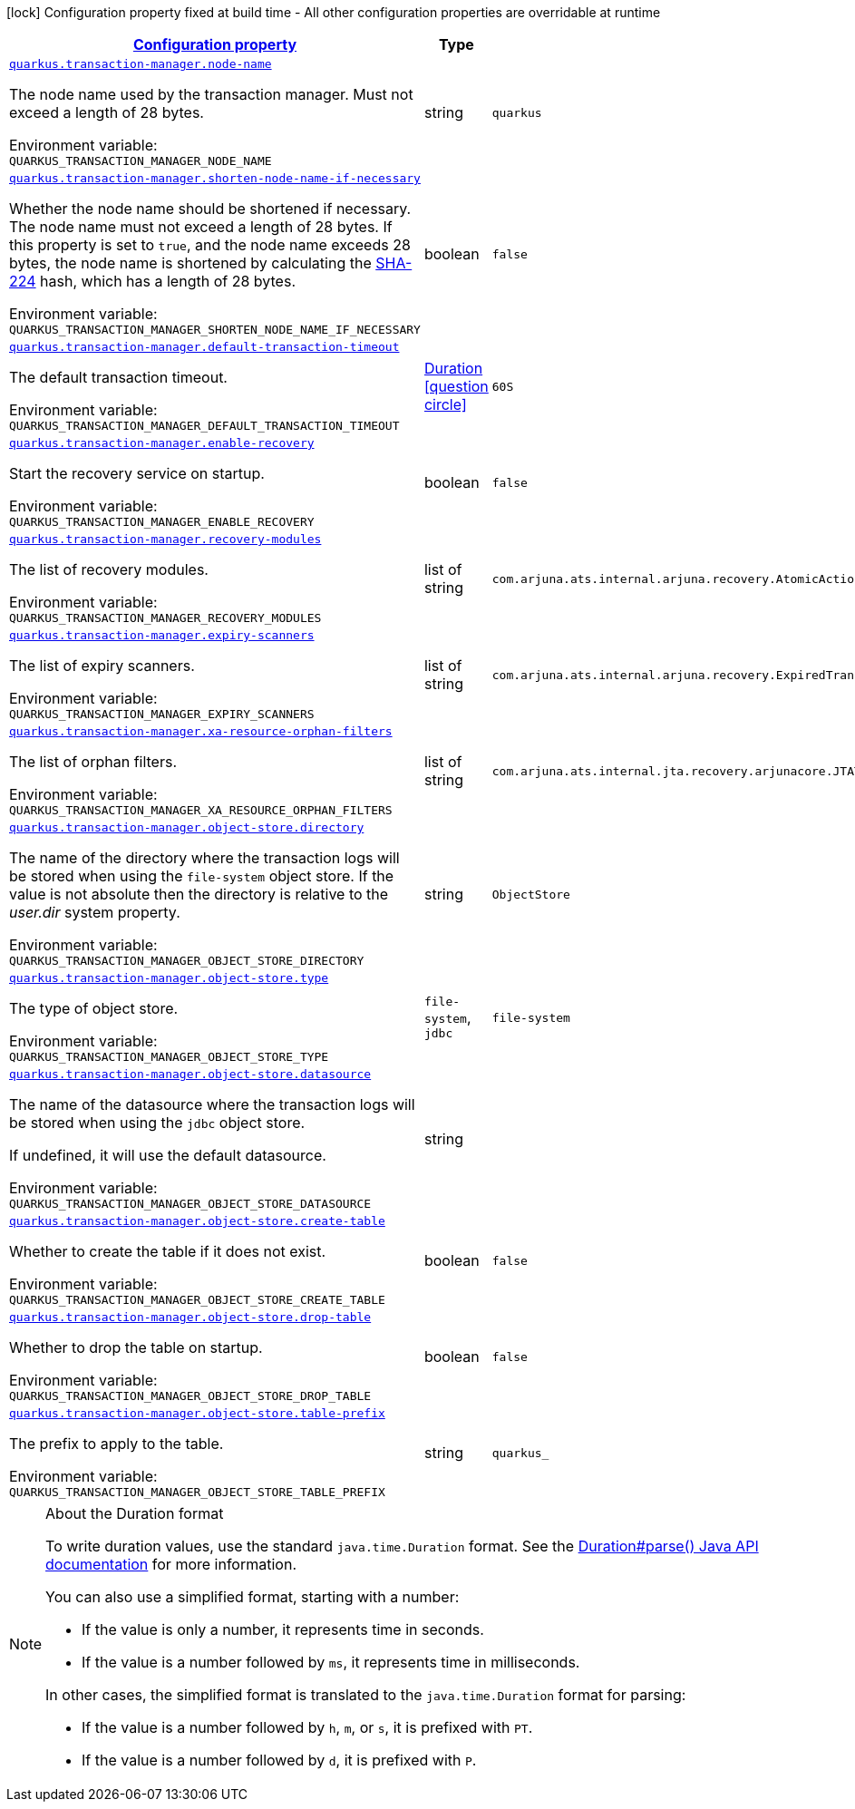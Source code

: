 
:summaryTableId: quarkus-transaction-manager-transaction-manager-configuration
[.configuration-legend]
icon:lock[title=Fixed at build time] Configuration property fixed at build time - All other configuration properties are overridable at runtime
[.configuration-reference, cols="80,.^10,.^10"]
|===

h|[[quarkus-transaction-manager-transaction-manager-configuration_configuration]]link:#quarkus-transaction-manager-transaction-manager-configuration_configuration[Configuration property]

h|Type
h|Default

a| [[quarkus-transaction-manager-transaction-manager-configuration_quarkus.transaction-manager.node-name]]`link:#quarkus-transaction-manager-transaction-manager-configuration_quarkus.transaction-manager.node-name[quarkus.transaction-manager.node-name]`


[.description]
--
The node name used by the transaction manager. Must not exceed a length of 28 bytes.

ifdef::add-copy-button-to-env-var[]
Environment variable: env_var_with_copy_button:+++QUARKUS_TRANSACTION_MANAGER_NODE_NAME+++[]
endif::add-copy-button-to-env-var[]
ifndef::add-copy-button-to-env-var[]
Environment variable: `+++QUARKUS_TRANSACTION_MANAGER_NODE_NAME+++`
endif::add-copy-button-to-env-var[]
--|string 
|`quarkus`


a| [[quarkus-transaction-manager-transaction-manager-configuration_quarkus.transaction-manager.shorten-node-name-if-necessary]]`link:#quarkus-transaction-manager-transaction-manager-configuration_quarkus.transaction-manager.shorten-node-name-if-necessary[quarkus.transaction-manager.shorten-node-name-if-necessary]`


[.description]
--
Whether the node name should be shortened if necessary. The node name must not exceed a length of 28 bytes. If this property is set to `true`, and the node name exceeds 28 bytes, the node name is shortened by calculating the link:https://en.wikipedia.org/wiki/SHA-2[SHA-224] hash, which has a length of 28 bytes.

ifdef::add-copy-button-to-env-var[]
Environment variable: env_var_with_copy_button:+++QUARKUS_TRANSACTION_MANAGER_SHORTEN_NODE_NAME_IF_NECESSARY+++[]
endif::add-copy-button-to-env-var[]
ifndef::add-copy-button-to-env-var[]
Environment variable: `+++QUARKUS_TRANSACTION_MANAGER_SHORTEN_NODE_NAME_IF_NECESSARY+++`
endif::add-copy-button-to-env-var[]
--|boolean 
|`false`


a| [[quarkus-transaction-manager-transaction-manager-configuration_quarkus.transaction-manager.default-transaction-timeout]]`link:#quarkus-transaction-manager-transaction-manager-configuration_quarkus.transaction-manager.default-transaction-timeout[quarkus.transaction-manager.default-transaction-timeout]`


[.description]
--
The default transaction timeout.

ifdef::add-copy-button-to-env-var[]
Environment variable: env_var_with_copy_button:+++QUARKUS_TRANSACTION_MANAGER_DEFAULT_TRANSACTION_TIMEOUT+++[]
endif::add-copy-button-to-env-var[]
ifndef::add-copy-button-to-env-var[]
Environment variable: `+++QUARKUS_TRANSACTION_MANAGER_DEFAULT_TRANSACTION_TIMEOUT+++`
endif::add-copy-button-to-env-var[]
--|link:https://docs.oracle.com/javase/8/docs/api/java/time/Duration.html[Duration]
  link:#duration-note-anchor-{summaryTableId}[icon:question-circle[], title=More information about the Duration format]
|`60S`


a| [[quarkus-transaction-manager-transaction-manager-configuration_quarkus.transaction-manager.enable-recovery]]`link:#quarkus-transaction-manager-transaction-manager-configuration_quarkus.transaction-manager.enable-recovery[quarkus.transaction-manager.enable-recovery]`


[.description]
--
Start the recovery service on startup.

ifdef::add-copy-button-to-env-var[]
Environment variable: env_var_with_copy_button:+++QUARKUS_TRANSACTION_MANAGER_ENABLE_RECOVERY+++[]
endif::add-copy-button-to-env-var[]
ifndef::add-copy-button-to-env-var[]
Environment variable: `+++QUARKUS_TRANSACTION_MANAGER_ENABLE_RECOVERY+++`
endif::add-copy-button-to-env-var[]
--|boolean 
|`false`


a| [[quarkus-transaction-manager-transaction-manager-configuration_quarkus.transaction-manager.recovery-modules]]`link:#quarkus-transaction-manager-transaction-manager-configuration_quarkus.transaction-manager.recovery-modules[quarkus.transaction-manager.recovery-modules]`


[.description]
--
The list of recovery modules.

ifdef::add-copy-button-to-env-var[]
Environment variable: env_var_with_copy_button:+++QUARKUS_TRANSACTION_MANAGER_RECOVERY_MODULES+++[]
endif::add-copy-button-to-env-var[]
ifndef::add-copy-button-to-env-var[]
Environment variable: `+++QUARKUS_TRANSACTION_MANAGER_RECOVERY_MODULES+++`
endif::add-copy-button-to-env-var[]
--|list of string 
|`com.arjuna.ats.internal.arjuna.recovery.AtomicActionRecoveryModule,com.arjuna.ats.internal.jta.recovery.arjunacore.XARecoveryModule`


a| [[quarkus-transaction-manager-transaction-manager-configuration_quarkus.transaction-manager.expiry-scanners]]`link:#quarkus-transaction-manager-transaction-manager-configuration_quarkus.transaction-manager.expiry-scanners[quarkus.transaction-manager.expiry-scanners]`


[.description]
--
The list of expiry scanners.

ifdef::add-copy-button-to-env-var[]
Environment variable: env_var_with_copy_button:+++QUARKUS_TRANSACTION_MANAGER_EXPIRY_SCANNERS+++[]
endif::add-copy-button-to-env-var[]
ifndef::add-copy-button-to-env-var[]
Environment variable: `+++QUARKUS_TRANSACTION_MANAGER_EXPIRY_SCANNERS+++`
endif::add-copy-button-to-env-var[]
--|list of string 
|`com.arjuna.ats.internal.arjuna.recovery.ExpiredTransactionStatusManagerScanner`


a| [[quarkus-transaction-manager-transaction-manager-configuration_quarkus.transaction-manager.xa-resource-orphan-filters]]`link:#quarkus-transaction-manager-transaction-manager-configuration_quarkus.transaction-manager.xa-resource-orphan-filters[quarkus.transaction-manager.xa-resource-orphan-filters]`


[.description]
--
The list of orphan filters.

ifdef::add-copy-button-to-env-var[]
Environment variable: env_var_with_copy_button:+++QUARKUS_TRANSACTION_MANAGER_XA_RESOURCE_ORPHAN_FILTERS+++[]
endif::add-copy-button-to-env-var[]
ifndef::add-copy-button-to-env-var[]
Environment variable: `+++QUARKUS_TRANSACTION_MANAGER_XA_RESOURCE_ORPHAN_FILTERS+++`
endif::add-copy-button-to-env-var[]
--|list of string 
|`com.arjuna.ats.internal.jta.recovery.arjunacore.JTATransactionLogXAResourceOrphanFilter,com.arjuna.ats.internal.jta.recovery.arjunacore.JTANodeNameXAResourceOrphanFilter,com.arjuna.ats.internal.jta.recovery.arjunacore.JTAActionStatusServiceXAResourceOrphanFilter`


a| [[quarkus-transaction-manager-transaction-manager-configuration_quarkus.transaction-manager.object-store.directory]]`link:#quarkus-transaction-manager-transaction-manager-configuration_quarkus.transaction-manager.object-store.directory[quarkus.transaction-manager.object-store.directory]`


[.description]
--
The name of the directory where the transaction logs will be stored when using the `file-system` object store. If the value is not absolute then the directory is relative to the _user.dir_ system property.

ifdef::add-copy-button-to-env-var[]
Environment variable: env_var_with_copy_button:+++QUARKUS_TRANSACTION_MANAGER_OBJECT_STORE_DIRECTORY+++[]
endif::add-copy-button-to-env-var[]
ifndef::add-copy-button-to-env-var[]
Environment variable: `+++QUARKUS_TRANSACTION_MANAGER_OBJECT_STORE_DIRECTORY+++`
endif::add-copy-button-to-env-var[]
--|string 
|`ObjectStore`


a| [[quarkus-transaction-manager-transaction-manager-configuration_quarkus.transaction-manager.object-store.type]]`link:#quarkus-transaction-manager-transaction-manager-configuration_quarkus.transaction-manager.object-store.type[quarkus.transaction-manager.object-store.type]`


[.description]
--
The type of object store.

ifdef::add-copy-button-to-env-var[]
Environment variable: env_var_with_copy_button:+++QUARKUS_TRANSACTION_MANAGER_OBJECT_STORE_TYPE+++[]
endif::add-copy-button-to-env-var[]
ifndef::add-copy-button-to-env-var[]
Environment variable: `+++QUARKUS_TRANSACTION_MANAGER_OBJECT_STORE_TYPE+++`
endif::add-copy-button-to-env-var[]
-- a|
`file-system`, `jdbc` 
|`file-system`


a| [[quarkus-transaction-manager-transaction-manager-configuration_quarkus.transaction-manager.object-store.datasource]]`link:#quarkus-transaction-manager-transaction-manager-configuration_quarkus.transaction-manager.object-store.datasource[quarkus.transaction-manager.object-store.datasource]`


[.description]
--
The name of the datasource where the transaction logs will be stored when using the `jdbc` object store.

If undefined, it will use the default datasource.

ifdef::add-copy-button-to-env-var[]
Environment variable: env_var_with_copy_button:+++QUARKUS_TRANSACTION_MANAGER_OBJECT_STORE_DATASOURCE+++[]
endif::add-copy-button-to-env-var[]
ifndef::add-copy-button-to-env-var[]
Environment variable: `+++QUARKUS_TRANSACTION_MANAGER_OBJECT_STORE_DATASOURCE+++`
endif::add-copy-button-to-env-var[]
--|string 
|


a| [[quarkus-transaction-manager-transaction-manager-configuration_quarkus.transaction-manager.object-store.create-table]]`link:#quarkus-transaction-manager-transaction-manager-configuration_quarkus.transaction-manager.object-store.create-table[quarkus.transaction-manager.object-store.create-table]`


[.description]
--
Whether to create the table if it does not exist.

ifdef::add-copy-button-to-env-var[]
Environment variable: env_var_with_copy_button:+++QUARKUS_TRANSACTION_MANAGER_OBJECT_STORE_CREATE_TABLE+++[]
endif::add-copy-button-to-env-var[]
ifndef::add-copy-button-to-env-var[]
Environment variable: `+++QUARKUS_TRANSACTION_MANAGER_OBJECT_STORE_CREATE_TABLE+++`
endif::add-copy-button-to-env-var[]
--|boolean 
|`false`


a| [[quarkus-transaction-manager-transaction-manager-configuration_quarkus.transaction-manager.object-store.drop-table]]`link:#quarkus-transaction-manager-transaction-manager-configuration_quarkus.transaction-manager.object-store.drop-table[quarkus.transaction-manager.object-store.drop-table]`


[.description]
--
Whether to drop the table on startup.

ifdef::add-copy-button-to-env-var[]
Environment variable: env_var_with_copy_button:+++QUARKUS_TRANSACTION_MANAGER_OBJECT_STORE_DROP_TABLE+++[]
endif::add-copy-button-to-env-var[]
ifndef::add-copy-button-to-env-var[]
Environment variable: `+++QUARKUS_TRANSACTION_MANAGER_OBJECT_STORE_DROP_TABLE+++`
endif::add-copy-button-to-env-var[]
--|boolean 
|`false`


a| [[quarkus-transaction-manager-transaction-manager-configuration_quarkus.transaction-manager.object-store.table-prefix]]`link:#quarkus-transaction-manager-transaction-manager-configuration_quarkus.transaction-manager.object-store.table-prefix[quarkus.transaction-manager.object-store.table-prefix]`


[.description]
--
The prefix to apply to the table.

ifdef::add-copy-button-to-env-var[]
Environment variable: env_var_with_copy_button:+++QUARKUS_TRANSACTION_MANAGER_OBJECT_STORE_TABLE_PREFIX+++[]
endif::add-copy-button-to-env-var[]
ifndef::add-copy-button-to-env-var[]
Environment variable: `+++QUARKUS_TRANSACTION_MANAGER_OBJECT_STORE_TABLE_PREFIX+++`
endif::add-copy-button-to-env-var[]
--|string 
|`quarkus_`

|===
ifndef::no-duration-note[]
[NOTE]
[id='duration-note-anchor-{summaryTableId}']
.About the Duration format
====
To write duration values, use the standard `java.time.Duration` format.
See the link:https://docs.oracle.com/en/java/javase/11/docs/api/java.base/java/time/Duration.html#parse(java.lang.CharSequence)[Duration#parse() Java API documentation] for more information.

You can also use a simplified format, starting with a number:

* If the value is only a number, it represents time in seconds.
* If the value is a number followed by `ms`, it represents time in milliseconds.

In other cases, the simplified format is translated to the `java.time.Duration` format for parsing:

* If the value is a number followed by `h`, `m`, or `s`, it is prefixed with `PT`.
* If the value is a number followed by `d`, it is prefixed with `P`.
====
endif::no-duration-note[]
